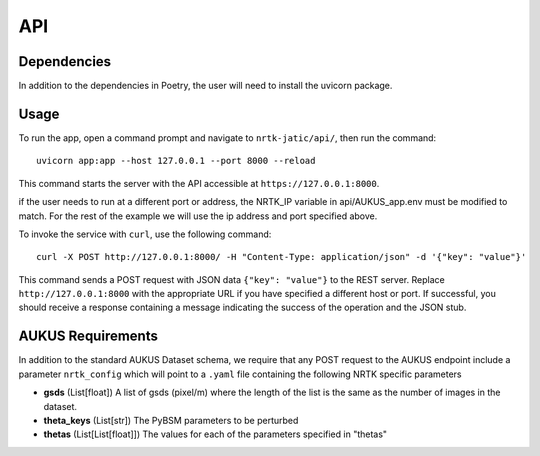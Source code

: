 ###
API
###


Dependencies
============

In addition to the dependencies in Poetry, the user will need to install the uvicorn package.

Usage
=====

To run the app, open a command prompt and navigate to ``nrtk-jatic/api/``, then run the command::

    uvicorn app:app --host 127.0.0.1 --port 8000 --reload

This command starts the server with the API accessible at ``https://127.0.0.1:8000``.

if the user needs to run at a different port or address, the NRTK_IP variable in api/AUKUS_app.env must be modified to
match. For the rest of the example we will use the ip address and port specified above.

To invoke the service with ``curl``, use the following command::

    curl -X POST http://127.0.0.1:8000/ -H "Content-Type: application/json" -d '{"key": "value"}'

This command sends a POST request with JSON data ``{"key": "value"}`` to the REST server. Replace
``http://127.0.0.1:8000`` with the appropriate URL if you have specified a different host or port. If successful, you
should receive a response containing a message indicating the success of the operation and the JSON stub.

AUKUS Requirements
==================

In addition to the standard AUKUS Dataset schema, we require that any POST request to the AUKUS endpoint
include a parameter ``nrtk_config`` which will point to a ``.yaml`` file containing the following NRTK specific
parameters

- **gsds** (List[float])
  A list of gsds (pixel/m) where the length of the list is the same as the number of images in the dataset.

- **theta_keys** (List[str])
  The PyBSM parameters to be perturbed

- **thetas** (List[List[float]])
  The values for each of the parameters specified in "thetas"
